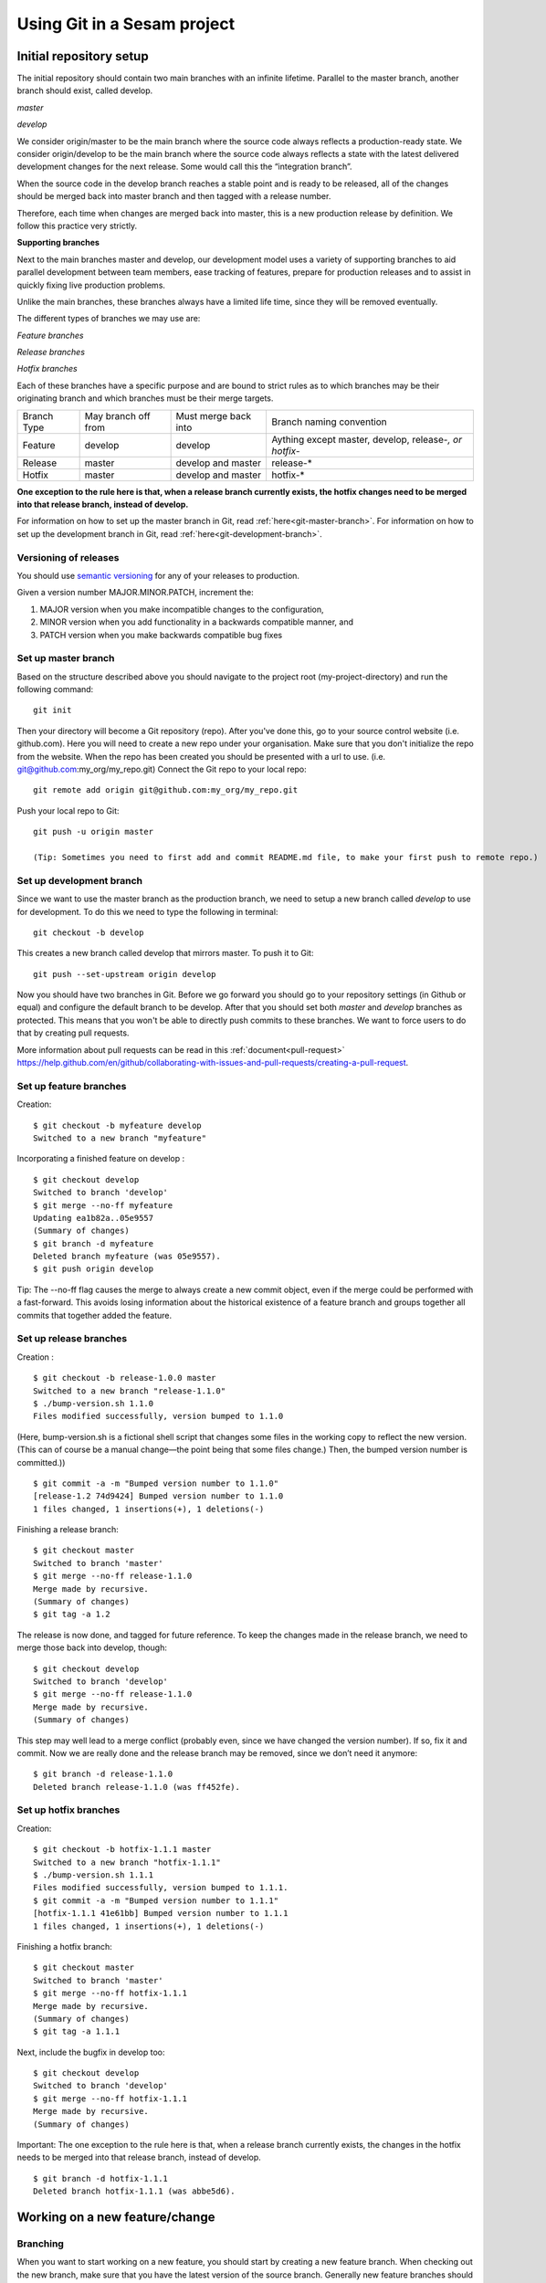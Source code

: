 ----------------------------
Using Git in a Sesam project
----------------------------

Initial repository setup
------------------------

The initial repository should contain two main branches with an infinite lifetime.
Parallel to the master branch, another branch should exist, called develop.

*master*

*develop*

We consider origin/master to be the main branch where the source code always reflects a production-ready state.
We consider origin/develop to be the main branch where the source code always reflects a state with the latest delivered development changes for the next release. Some would call this the “integration branch”.

When the source code in the develop branch reaches a stable point and is ready to be released, all of the changes should be merged back into master branch and then tagged with a release number.

Therefore, each time when changes are merged back into master, this is a new production release by definition.
We follow this practice very strictly.

**Supporting branches**

Next to the main branches master and develop, our development model uses a variety of supporting branches to aid parallel development between team members, ease tracking of features, prepare for production releases and to assist in quickly fixing live production problems.

Unlike the main branches, these branches always have a limited life time, since they will be removed eventually.

The different types of branches we may use are:

*Feature branches*

*Release branches*

*Hotfix branches*

Each of these branches have a specific purpose and are bound to strict rules as to which branches may be their originating branch and which branches must be their merge targets.

+-------------+----------------------+-----------------------+-----------------------------------------------------------+
| Branch Type | May branch off from  | Must merge back into  | Branch naming convention                                  |
+-------------+----------------------+-----------------------+-----------------------------------------------------------+
|Feature      | develop              | develop               | Aything except master, develop, release-*, or hotfix-*    |
+-------------+----------------------+-----------------------+-----------------------------------------------------------+
|Release      | master               | develop and master    | release-*                                                 |
+-------------+----------------------+-----------------------+-----------------------------------------------------------+
|Hotfix       | master               | develop and master    | hotfix-*                                                  |
+-------------+----------------------+-----------------------+-----------------------------------------------------------+

**One exception to the rule here is that, when a release branch currently exists, the hotfix changes need to be merged into that release branch, instead of develop.**

For information on how to set up the master branch in Git, read :ref:`here<git-master-branch>`.
For information on how to set up the development branch in Git, read :ref:`here<git-development-branch>`.

Versioning of releases
======================

You should use `semantic versioning <https://semver.org>`_ for any of your releases to production.

Given a version number MAJOR.MINOR.PATCH, increment the:

1. MAJOR version when you make incompatible changes to the configuration,
2. MINOR version when you add functionality in a backwards compatible manner, and
3. PATCH version when you make backwards compatible bug fixes

.. _git-master-branch:

Set up master branch
====================

Based on the structure described above you should navigate to the project root (my-project-directory) and run the following command::

    git init

Then your directory will become a Git repository (repo). After you've done this, go to your source control website (i.e. github.com). Here you will need to create a new repo under your organisation. Make sure that you don't initialize the repo from the website. When the repo has been created you should be presented with a url to use. (i.e. git@github.com:my_org/my_repo.git)
Connect the Git repo to your local repo::

    git remote add origin git@github.com:my_org/my_repo.git

Push your local repo to Git::

    git push -u origin master

    (Tip: Sometimes you need to first add and commit README.md file, to make your first push to remote repo.)

.. _git-development-branch:

Set up development branch
=========================

Since we want to use the master branch as the production branch, we need to setup a new branch called *develop* to use for development.
To do this we need to type the following in terminal::

    git checkout -b develop

This creates a new branch called develop that mirrors master. To push it to Git::

    git push --set-upstream origin develop

Now you should have two branches in Git. Before we go forward you should go to your repository settings (in Github or equal) and configure the default branch to be develop. After that you should set both *master* and *develop* branches as protected. This means that you won't be able to directly push commits to these branches. We want to force users to do that by creating pull requests.

More information about pull requests can be read in this :ref:`document<pull-request>`
https://help.github.com/en/github/collaborating-with-issues-and-pull-requests/creating-a-pull-request.

.. _git-feature-branch:

Set up feature branches
=======================

Creation:
::

    $ git checkout -b myfeature develop
    Switched to a new branch "myfeature"

Incorporating a finished feature on develop :
::

    $ git checkout develop
    Switched to branch 'develop'
    $ git merge --no-ff myfeature
    Updating ea1b82a..05e9557
    (Summary of changes)
    $ git branch -d myfeature
    Deleted branch myfeature (was 05e9557).
    $ git push origin develop

Tip: The --no-ff flag causes the merge to always create a new commit object, even if the merge could be performed with a fast-forward. This avoids losing information about the historical existence of a feature branch and groups together all commits that together added the feature.

.. _git-release-branch:

Set up release branches
=======================

Creation :
::

    $ git checkout -b release-1.0.0 master
    Switched to a new branch "release-1.1.0"
    $ ./bump-version.sh 1.1.0
    Files modified successfully, version bumped to 1.1.0

(Here, bump-version.sh is a fictional shell script that changes some files in the working copy to reflect the new version.
(This can of course be a manual change—the point being that some files change.) Then, the bumped version number is committed.))
::

    $ git commit -a -m "Bumped version number to 1.1.0"
    [release-1.2 74d9424] Bumped version number to 1.1.0
    1 files changed, 1 insertions(+), 1 deletions(-)

Finishing a release branch:
::

    $ git checkout master
    Switched to branch 'master'
    $ git merge --no-ff release-1.1.0
    Merge made by recursive.
    (Summary of changes)
    $ git tag -a 1.2

The release is now done, and tagged for future reference. To keep the changes made in the release branch, we need to merge those back into develop, though:
::

    $ git checkout develop
    Switched to branch 'develop'
    $ git merge --no-ff release-1.1.0
    Merge made by recursive.
    (Summary of changes)

This step may well lead to a merge conflict (probably even, since we have changed the version number). If so, fix it and commit.
Now we are really done and the release branch may be removed, since we don’t need it anymore:
::

    $ git branch -d release-1.1.0
    Deleted branch release-1.1.0 (was ff452fe).

.. _git-hotfix-branch:

Set up hotfix branches
======================

Creation:
::

      $ git checkout -b hotfix-1.1.1 master
      Switched to a new branch "hotfix-1.1.1"
      $ ./bump-version.sh 1.1.1
      Files modified successfully, version bumped to 1.1.1.
      $ git commit -a -m "Bumped version number to 1.1.1"
      [hotfix-1.1.1 41e61bb] Bumped version number to 1.1.1
      1 files changed, 1 insertions(+), 1 deletions(-)

Finishing a hotfix branch:
::

    $ git checkout master
    Switched to branch 'master'
    $ git merge --no-ff hotfix-1.1.1
    Merge made by recursive.
    (Summary of changes)
    $ git tag -a 1.1.1

Next, include the bugfix in develop too:
::

    $ git checkout develop
    Switched to branch 'develop'
    $ git merge --no-ff hotfix-1.1.1
    Merge made by recursive.
    (Summary of changes)

Important: The one exception to the rule here is that, when a release branch currently exists, the changes in the hotfix needs to be merged into that release branch, instead of develop.
::

    $ git branch -d hotfix-1.1.1
    Deleted branch hotfix-1.1.1 (was abbe5d6).

Working on a new feature/change
-------------------------------

Branching
=========

When you want to start working on a new feature, you should start by creating a new feature branch. When checking out the new branch, make sure that you have the latest version of the source branch. Generally new feature branches should be checkout out from the develop branch. Generally we want feature branches to be named after the relevant task/issue id. You can read more about how to name the branches correctly in :ref:`Branch naming <branch-naming>`.
::

    git checkout master
    git pull
    git checkout -b <issue_id>

Now you have a feature branch to start working on. Next you should proceed to read about how to write commit messages.

Commit messages
===============

* Start the commit message with a task/issue id
* Use the imperative mood in the subject line, as described `here <https://chris.beams.io/posts/git-commit/#imperative>`_.

There are some simple rules to follow. A properly formed Git commit subject line should always be able to complete the following sentence:

If applied, this commit will <your subject line here>

For example, a commit message like "update the rdf:type in proarc-document pipe" will result in:

::

    If applied, this commit will update the rdf:type in proarc-document pipe

Try to avoid having commit messages like: "Fixed bug with Y".
This is a non-imperative form and when we apply the imperative mood to the text "Fixed bug with Y" the sentence will result into:

::

    If applied, this commit will Fixed bug with Y.

An example of a commit message with a task/issue id:

::

    AB-123: Update requirements to fix deprecation error

In this example AB-123 is the issue id. When this pattern is utilized, it makes it much easier to determine why a commit where applied regardless of branch.

.. _pull-request:

Pull request
============

At this point you should have a feature branch with some changes that you would like to merge into your develop branch. If you've been working on your feature branch for a while, it might be a good idea to merge the develop branch back into your feature branch before creating the pull request.
::

    git fetch develop
    git merge develop

When doing this, you might encounter conflicts. To resolve these, go to the mentioned files and look to see what version of the code is the one that should be kept. Edit out the code that shouldn't be kept and add the files:
::

    git add <my_file_with_conflict>
    git merge --continue

When this is done, you should push your latest changes to github or similar and create a pull request with their GUI.

Deploy a new feature
--------------------

Creating a release
==================

Release branches contain production ready new features and bug fixes that come from a stable develop branch. In most cases, the master branch is always behind the develop branch as new features will first be pushed to that branch. After finishing release branches, they get merged back into develop and master branches so that both of these branches eventually will match each other.

We can split a release into two different categories, minor releases and major releases. These two different release types are defined by how big the change to master is.

Usually you would have feature releases as minor releases, while major releases would include big changes like restructuring pipe-combinations and merge rules.

Hotfixes
========

Hotfixes are used to deploy critical changes to production. It also includes small fixes to pipes (as long as it is something that already is deployed to production\*). When creating a hotfix you should branch off from master branch, merge into master and back to develop so that both of the main branches gets the update.

\*Small fixes will often be forgotten and end up in the develop branch without being added to a release. This validates having small fixes/changes to pipes/systems as a hotfix and not only beeing added as a part of a release.

Tagging
=======

Tags are a simple aspect of Git, they allow you to identify specific release versions of your code. You can think of a tag as a branch that doesn't change. Once it is created, it loses the ability to change the history of commits.

In a Sesam perspective we add tags if we need to revert to a previous version, if we figure out that a release or hotfix is not working as expected.

Tags are also a good way to have different versions of config in different environments. A good example of this is if multiple releases are done, but one version has not been tested to the full extent. You can run one tag in the staging environment, and another in the production environment.

For tags we use semantic versioning. You can read more about semantic versioning here `semantic versioning <https://semver.org>`_.

Variables
=========

Variable files are often added to Git so that we are able to track and keep control of existing environment variables. Environment variables should exist in the repository under the folder node\variables. You should have 3 files:

-variables-dev.json

-variables-staging.json

-variables-prod.json

These three files should reflect what the variables are in your/the projects node environment. Changes/addition of environment variables should be added to Git with the feature you are editing or in the hotfix you are creating.

When creating a release you must remember to add the updated files to your release branch.

Secrets
=======

Secrets should ideally be saved in a keymanager, and not in Git.

When you want to deploy all changes in develop into master
==========================================================

First off we will need to create a ticket for your release so we get a task number. This is done in your projects issuetracker. In this case the ticket created is named AB-2324.

When you are ready to deploy your changes to production, you will have to create a release to master.

This is done with:
::

    git checkout master
    git checkoub -b release-*.*.*
    (creating release branch that is semantically versioned)
    git checkout develop -- .
    (checkout all files from the develop branch and add it to your current release-*.*.*. )

this will add all the expected files that you have in your expected folder as well.

you should now run tests to see if everything works as expected.
::

    sesam -vv test

If the result of the test comes back as OK, you are ready to commit.
::

    git add .
    (adds all files)
    git commit -m "AB-2324: add all files from develop to release-*.*.*"
    (When using task number AB-2324 you will create a reference to the ticket and in some issuetrackers you will be able to see a link to the Pull request)
    git push

You are now ready to create the pull request in your version control system. This will trigger your build process to trigger a new build. When your build has completed successfully, you are ready to merge your release branch into master.

When the merge is completed you can now tag your release in your version control system to release-*.*.*

When you can't deploy everything in develop into master
=======================================================

When you can't deploy everything from develop into production, and you would like to release some feature that is completed. you will need to find the config files manually. You will need to figure out what pipes/systems that are ready for deploy, but you would still need to go through the same process as noted in the "When you want to deploy all changes in develop into master" stage.
::

    git checkout master
    git checkout -b release-*.*.*
    (creating a branch based on master branch)

You will now have to have a list of the pipes/systems you would like to deploy.

Considering you are in the node folder:
::

    git checkout develop pipes/<my_pipe_name> systems/<my_system_name>

this will only checkout the pipes/systems that you would like to be included in this release. Note that your tests will fail now, since you have not checked out the corresponding tests to the pipe you just checked out.::

    git checkout develop expected/<my_pipe_name>.*
    *(this will check out the two expected files that are in relation to the pipe you have checked out)*
    sesam -vv test
    (run the test to see if testresults are ok)

Remember to checkout the environment config files as well.

If everything is ok, you can now add and commit the files to your new release-branch.
::

    git add .
    git commit -m "AB-2324: adding specific files from dev to my new release-*.*.*"
    git push

You are now ready to create the pull request in your version control system. This will trigger your build process to trigger a new build. When your build has completed successfully, you are ready to merge your release branch into master.

When the merge is completed you can now tag your release in your version control system to release-*.*.*. You are now ready to merge back to develop.

Often you might end up having merge conflicts when you merge back to develop. You can read more about this in :ref:`Resolve common problems <resolve-common-problems>`.

Branch naming/release tagging
-----------------------------

.. _branch-naming:

Branch naming
=============

When we're creating a new feature branch, we want the branch to be named after the relevant issue/task id. Lets say we have a ticket called AB-123. Then you would create your branch like this:
::

    git checkout develop -b AB-123

Release naming
==============

When you want to create a new release to deploy, we want releases to use semantic version numbers. This makes it easier to determine what type of change a release involves.

To determine the next version number, you can follow this diagram:

.. image:: images/se-ver.png
  :width: 600

.. image:: images/se-ver2.png
  :width: 600

.. _resolve-common-problems:

Resolve common problems
-----------------------

Merging back to develop creates merge conflicts
===============================================

When you have worked on a release, there will be cases when your develop and master branch diverges. Lets say you have not created a release in a long time. You will end up having a lot of new features in your develop branch that does not exist in master.

Even though new pipes and systems will not have a merge conflict, you will have cases where your global pipes have many new features in dev that does not exist in master. You will need to fix the release so that you only add the features you want to release. An example of this follows:

your-global-pipe-in-dev:
::

    "datasets": ["dataset_foo", "dataset_bar", "dataset_baz", "dataset_foobar", "dataset_foobaz"]

While your global-pipe in master looks like:
::

    "datasets": ["dataset_foo", "dataset_bar", "dataset_foobar"]

Your feature with ``"dataset_baz"`` is now finished and you will only want to release this, and not all the others that are not finished. You will have to do changes as a commit in the release branch to get the correct structure in your master branch.

And your global pipe should look like this:
::

    "datasets": ["dataset_foo", "dataset_bar", "dataset_foobar", "dataset_baz"]

You can see that the order in your dev global pipe vs your master global pipe is diverging now. Since our Master branch is the Main branch, and develop is continually under development we will need to restructure develop to match the newest release.

::

    dev (currently):
    "datasets": ["dataset_foo", "dataset_bar", "dataset_baz", "dataset_foobar", "dataset_foobaz"]
    master (after changes to release-branch)
    "datasets": ["dataset_foo", "dataset_bar", "dataset_foobar", "dataset_baz"]

When this type of change is merged back to develop you will get merge conflicts that needs to be resolved. The order that is primary choice is the changes from master. Which results into dev looking like:
::

    dev (after merge back from release branch):
    "datasets": ["dataset_foo", "dataset_bar", "dataset_foobar", "dataset_baz", "dataset_foobaz"]
    master (after changes to release-branch)
    "datasets": ["dataset_foo", "dataset_bar", "dataset_foobar", "dataset_baz"]

You can see that the order is changed in develop to match what is in master.

.. _git-we-found-a-bug-in-recently-merged-pr:

We found a bug in recently merged PR
====================================

The following strategy will revert a merge commit. This can be used in any branch where you want to undo a merge.
::

    git checkout develop -b revert/my_feature_branch

Now you will need to find the commit hash of the merge commit. This can be found with "git log". Then use the hash in the next command::

    git revert -m 1 <hash of merge commit>

Now you have a branch that reverts the merge. Use that for a new pull request against develop.
If you want to fix the feature you can start with following steps after you have merged the previous revert.
::

    git pull develop
    ..
    git checkout develop -b my_feature_branch
    ..
    git revert -m 1 <hash of revert commit from earlier>

Now you have a branch where the reverted changes have been re-applied. Now you can continue working in the feature branch and fix the issues that required the revert in the first place. When your changes are done, you can treat this branch as a regular feature branch and create a new pull request to merge your changes.

We found a critical bug in production
=====================================

When this happens, you most likely have two choices. Either revert the change (see :ref:`We found a bug in recently merged PR <git-we-found-a-bug-in-recently-merged-pr>` or fix it directly in production with a hofix branch.

To fix it directly in production, use the following steps:

1. Create an new hotfix branch from master: ``git checkout master -b hotfix_for_my_feature``.
2. Do your changes and commit it to the hotfix branch.
3. Create a PR for both master (production) and develop (to get the correct version for future development).
